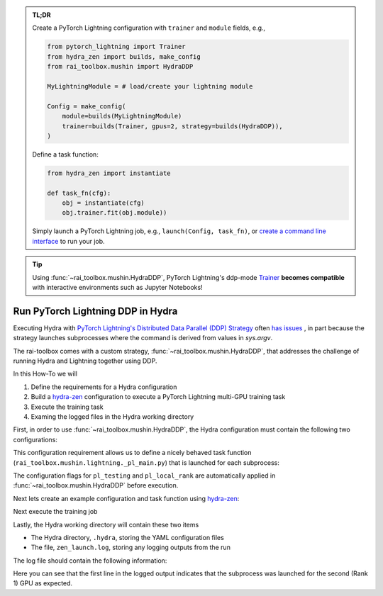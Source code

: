 .. meta::
   :description: A description of how-to run PyTorch Lightning's DDP strategy with Hydra using rai-toolbox.

.. admonition:: TL;DR
   
   Create a PyTorch Lightning configuration with ``trainer`` and ``module`` fields, e.g.,

   .. code-block:: python

      from pytorch_lightning import Trainer
      from hydra_zen import builds, make_config
      from rai_toolbox.mushin import HydraDDP
      
      MyLightningModule = # load/create your lightning module

      Config = make_config(
          module=builds(MyLightningModule)
          trainer=builds(Trainer, gpus=2, strategy=builds(HydraDDP)),
      )

   Define a task function: 
   
   .. code-block:: python

      from hydra_zen import instantiate

      def task_fn(cfg):
          obj = instantiate(cfg)
          obj.trainer.fit(obj.module))

   Simply launch a PyTorch Lightning job, e.g., ``launch(Config, task_fn)``,
   or `create a command line interface <https://mit-ll-responsible-ai.github.io/hydra-zen/tutorials/add_cli.html>`_ to run your job.

.. tip::

    Using :func:`~rai_toolbox.mushin.HydraDDP`, PyTorch Lightning's ddp-mode `Trainer <https://pytorch-lightning.readthedocs.io/en/latest/api_references.html#trainer/>`_
    **becomes compatible** with interactive environments such as Jupyter Notebooks!

.. _hydraddp:

===================================
Run PyTorch Lightning DDP in Hydra
===================================

Executing Hydra with `PyTorch Lightning's Distributed Data Parallel (DDP) Strategy <https://pytorch-lightning.readthedocs.io/en/latest/accelerators/gpu_expert.html#what-is-a-strategy/>`_ 
often `has issues <https://github.com/PyTorchLightning/pytorch-lightning/issues/11300>`_
, in part because the strategy launches subprocesses where the command is derived from 
values in `sys.argv`.

The rai-toolbox comes with a custom strategy, :func:`~rai_toolbox.mushin.HydraDDP`, 
that addresses the challenge of running Hydra and Lightning together using DDP.

In this How-To we will

1. Define the requirements for a Hydra configuration
2. Build a `hydra-zen <https://github.com/mit-ll-responsible-ai/hydra-zen/>`_ configuration to execute a PyTorch Lightning multi-GPU training task
3. Execute the training task
4. Examing the logged files in the Hydra working directory

First, in order to use :func:`~rai_toolbox.mushin.HydraDDP`, the Hydra configuration 
must contain the following two configurations:

.. code-block:: reStructuredText
   :caption: 1: Define requirements for Hydra configuration
   
   ├── Config
   │    ├── trainer: A ``pytorch_lightning.Trainer`` configuration
   │    ├── module: A ``pytorch_lightning.LightningModule`` configuration


This configuration requirement allows us to define a nicely behaved task function (``rai_toolbox.mushin.lightning._pl_main.py``) that is launched for each subprocess:

.. code-block:: python
   :caption: Task Function For HydraDDP Subprocess

   def task(trainer: Trainer, module: LightningModule, pl_testing: bool, pl_local_rank: int) -> None:
       if pl_testing:
           log.info(f"Rank {pl_local_rank}: Launched subprocess using Training.test")
           trainer.test(module)
       else:
           log.info(f"Rank {pl_local_rank}: Launched subprocess using Training.fit")
           trainer.fit(module)

The configuration flags for ``pl_testing`` and ``pl_local_rank`` are automatically applied in :func:`~rai_toolbox.mushin.HydraDDP` before execution.

Next lets create an example configuration and task function using `hydra-zen <https://github.com/mit-ll-responsible-ai/hydra-zen/>`_:

.. code-block:: python
   :caption: 2: hydra-zen configuration for HydraDDP
   
   import pytorch_lightning as pl

   from hydra_zen import builds, make_config, instantiate, launch
   from rai_toolbox.mushin import HydraDDP
   from rai_toolbox.mushin.testing.lightning import TestLightningModule

   TrainerConfig = builds(
       pl.Trainer,
       accelerator="auto",
       gpus=2,
       max_epochs=1,
       fast_dev_run=True,
       strategy=builds(HydraDDP),
       populate_full_signature=True
   )

   ModuleConfig = builds(TestLightningModule)

   Config = make_config(
       trainer=TrainerConfig,
       module=ModuleConfig
   )

   def task_function(cfg):
       obj = instantiate(cfg)
       obj.trainer.fit(obj.module)

Next execute the training job

.. code-block:: python
   :caption: 3: Execute Task

   >> job = launch(Config, task_function)
   GPU available: True, used: True
   ...

Lastly, the Hydra working directory will contain these two items

- The Hydra directory, ``.hydra``, storing the YAML configuration files
- The file, ``zen_launch.log``, storing any logging outputs from the run

The log file should contain the following information:

.. code-block:: text
   :caption: 4: Output of zen_launch.log

   [2022-04-21 20:35:40,794][__main__][INFO] - Rank 1: Launched subprocess using Training.fit
   [2022-04-21 20:35:42,800][torch.distributed.distributed_c10d][INFO] - Added key: store_based_barrier_key:1 to store for rank: 1
   [2022-04-21 20:35:42,801][torch.distributed.distributed_c10d][INFO] - Added key: store_based_barrier_key:1 to store for rank: 0
   [2022-04-21 20:35:42,802][torch.distributed.distributed_c10d][INFO] - Rank 0: Completed store-based barrier for key:store_based_barrier_key:1 with 2 nodes.
   [2022-04-21 20:35:42,810][torch.distributed.distributed_c10d][INFO] - Rank 1: Completed store-based barrier for key:store_based_barrier_key:1 with 2 nodes.

Here you can see that the first line in the logged output indicates that the subprocess was launched for the second (Rank 1) GPU as expected.